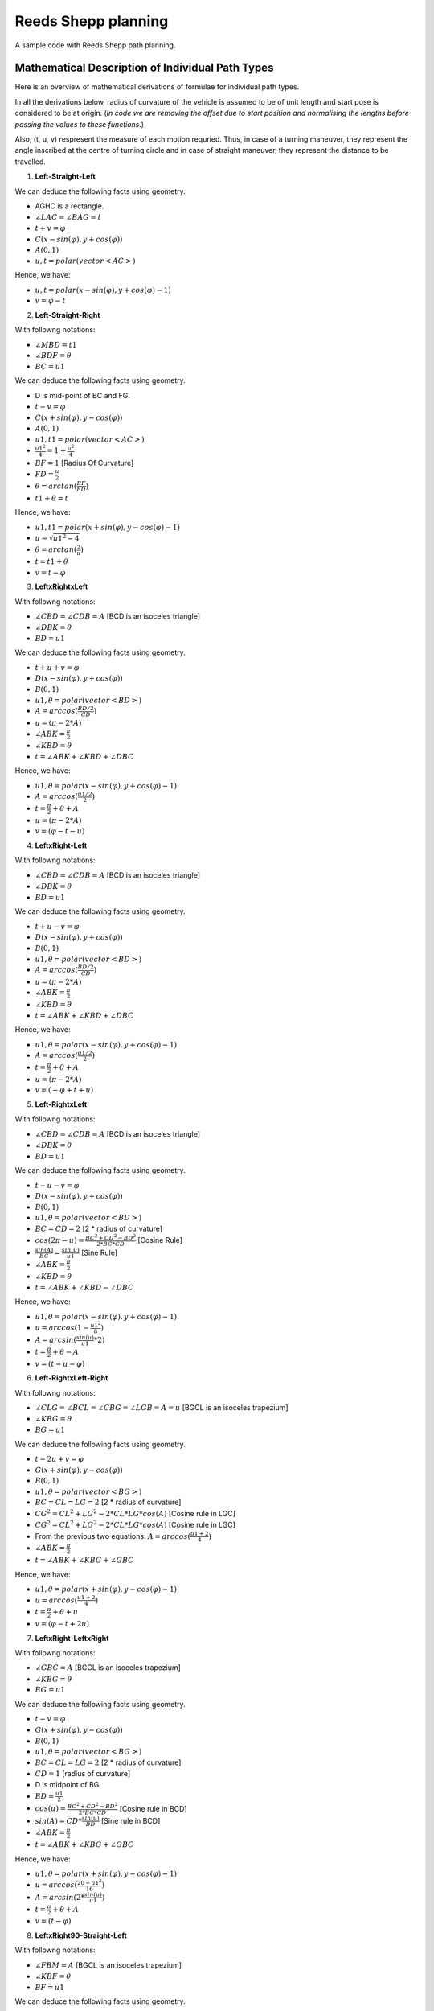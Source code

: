 Reeds Shepp planning
--------------------

A sample code with Reeds Shepp path planning.

.. image:: https://github.com/AtsushiSakai/PythonRoboticsGifs/raw/master/PathPlanning/ReedsSheppPath/animation.gif?raw=true

Mathematical Description of Individual Path Types
=================================================
Here is an overview of mathematical derivations of formulae for individual path types.

In all the derivations below, radius of curvature of the vehicle is assumed to be of unit length and start pose is considered to be at origin.  (*In code we are removing the offset due to start position and normalising the lengths before passing the values to these functions.*)

Also, (t, u, v) respresent the measure of each motion requried. Thus, in case of a turning maneuver, they represent the angle inscribed at the centre of turning circle and in case of straight maneuver, they represent the distance to be travelled. 

1. **Left-Straight-Left**

.. image:: LSL.png

We can deduce the following facts using geometry.

- AGHC is a rectangle.
- :math:`∠LAC = ∠BAG = t`
- :math:`t + v = φ`
- :math:`C(x - sin(φ), y + cos(φ))`
- :math:`A(0, 1)`
- :math:`u, t = polar(vector<AC>)`

Hence, we have:

- :math:`u, t = polar(x - sin(φ), y + cos(φ) - 1)`
- :math:`v = φ - t`


2. **Left-Straight-Right**

.. image:: LSR.png

With followng notations:

- :math:`∠MBD = t1`
- :math:`∠BDF = θ`
- :math:`BC = u1`

We can deduce the following facts using geometry.

- D is mid-point of BC and FG.
- :math:`t - v = φ`
- :math:`C(x + sin(φ), y - cos(φ))`
- :math:`A(0, 1)`
- :math:`u1, t1 = polar(vector<AC>)`
- :math:`\frac{u1^2}{4} = 1 + \frac{u^2}{4}`
- :math:`BF = 1` [Radius Of Curvature]
- :math:`FD = \frac{u}{2}`
- :math:`θ = arctan(\frac{BF}{FD})`
- :math:`t1 + θ = t`

Hence, we have:

- :math:`u1, t1 = polar(x + sin(φ), y - cos(φ) - 1)`
- :math:`u = \sqrt{u1^2 - 4}`
- :math:`θ = arctan(\frac{2}{u})`
- :math:`t = t1 + θ`
- :math:`v = t - φ`

3. **LeftxRightxLeft**

.. image:: L_R_L.png

With followng notations:

- :math:`∠CBD = ∠CDB = A` [BCD is an isoceles triangle]
- :math:`∠DBK = θ`
- :math:`BD = u1`

We can deduce the following facts using geometry.

- :math:`t + u + v = φ`
- :math:`D(x - sin(φ), y + cos(φ))`
- :math:`B(0, 1)`
- :math:`u1, θ = polar(vector<BD>)`
- :math:`A = arccos(\frac{BD/2}{CD})`
- :math:`u = (π - 2*A)`
- :math:`∠ABK = \frac{π}{2}`
- :math:`∠KBD = θ`
- :math:`t = ∠ABK + ∠KBD + ∠DBC`

Hence, we have:

- :math:`u1, θ = polar(x - sin(φ), y + cos(φ) - 1)`
- :math:`A = arccos(\frac{u1/2}{2})`
- :math:`t = \frac{π}{2} + θ + A`
- :math:`u = (π - 2*A)`
- :math:`v = (φ - t - u)`

4. **LeftxRight-Left**

.. image:: L_RL.png

With followng notations:

- :math:`∠CBD = ∠CDB = A` [BCD is an isoceles triangle]
- :math:`∠DBK = θ`
- :math:`BD = u1`

We can deduce the following facts using geometry.

- :math:`t + u - v = φ`
- :math:`D(x - sin(φ), y + cos(φ))`
- :math:`B(0, 1)`
- :math:`u1, θ = polar(vector<BD>)`
- :math:`A = arccos(\frac{BD/2}{CD})`
- :math:`u = (π - 2*A)`
- :math:`∠ABK = \frac{π}{2}`
- :math:`∠KBD = θ`
- :math:`t = ∠ABK + ∠KBD + ∠DBC`

Hence, we have:

- :math:`u1, θ = polar(x - sin(φ), y + cos(φ) - 1)`
- :math:`A = arccos(\frac{u1/2}{2})`
- :math:`t = \frac{π}{2} + θ + A`
- :math:`u = (π - 2*A)`
- :math:`v = (-φ + t + u)`

5. **Left-RightxLeft**

.. image:: LR_L.png

With followng notations:

- :math:`∠CBD = ∠CDB = A` [BCD is an isoceles triangle]
- :math:`∠DBK = θ`
- :math:`BD = u1`

We can deduce the following facts using geometry.

- :math:`t - u - v = φ`
- :math:`D(x - sin(φ), y + cos(φ))`
- :math:`B(0, 1)`
- :math:`u1, θ = polar(vector<BD>)`
- :math:`BC = CD = 2` [2 * radius of curvature]
- :math:`cos(2π - u) = \frac{BC^2 + CD^2 - BD^2}{2 * BC * CD}` [Cosine Rule]
- :math:`\frac{sin(A)}{BC} = \frac{sin(u)}{u1}` [Sine Rule]
- :math:`∠ABK = \frac{π}{2}`
- :math:`∠KBD = θ`
- :math:`t = ∠ABK + ∠KBD - ∠DBC`

Hence, we have:

- :math:`u1, θ = polar(x - sin(φ), y + cos(φ) - 1)`
- :math:`u = arccos(1 - \frac{u1^2}{8})`
- :math:`A = arcsin(\frac{sin(u)}{u1}*2)`
- :math:`t = \frac{π}{2} + θ - A`
- :math:`v = (t - u - φ)`

6. **Left-RightxLeft-Right**

.. image:: LR_LR.png

With followng notations:

- :math:`∠CLG = ∠BCL = ∠CBG = ∠LGB = A = u` [BGCL is an isoceles trapezium]
- :math:`∠KBG = θ`
- :math:`BG = u1`

We can deduce the following facts using geometry.

- :math:`t - 2u + v = φ`
- :math:`G(x + sin(φ), y - cos(φ))`
- :math:`B(0, 1)`
- :math:`u1, θ = polar(vector<BG>)`
- :math:`BC = CL = LG = 2` [2 * radius of curvature]
- :math:`CG^2 = CL^2 + LG^2 - 2*CL*LG*cos(A)` [Cosine rule in LGC]
- :math:`CG^2 = CL^2 + LG^2 - 2*CL*LG*cos(A)` [Cosine rule in LGC]
- From the previous two equations: :math:`A = arccos(\frac{u1 + 2}{4})`
- :math:`∠ABK = \frac{π}{2}`
- :math:`t = ∠ABK + ∠KBG + ∠GBC`

Hence, we have:

- :math:`u1, θ = polar(x + sin(φ), y - cos(φ) - 1)`
- :math:`u = arccos(\frac{u1 + 2}{4})`
- :math:`t = \frac{π}{2} + θ + u`
- :math:`v = (φ - t + 2u)`

7. **LeftxRight-LeftxRight**

.. image:: L_RL_R.png

With followng notations:

- :math:`∠GBC = A` [BGCL is an isoceles trapezium]
- :math:`∠KBG = θ`
- :math:`BG = u1`

We can deduce the following facts using geometry.

- :math:`t - v = φ`
- :math:`G(x + sin(φ), y - cos(φ))`
- :math:`B(0, 1)`
- :math:`u1, θ = polar(vector<BG>)`
- :math:`BC = CL = LG = 2` [2 * radius of curvature]
- :math:`CD = 1` [radius of curvature]
- D is midpoint of BG
- :math:`BD = \frac{u1}{2}`
- :math:`cos(u) = \frac{BC^2 + CD^2 - BD^2}{2*BC*CD}` [Cosine rule in BCD]
- :math:`sin(A) = CD*\frac{sin(u)}{BD}` [Sine rule in BCD]
- :math:`∠ABK = \frac{π}{2}`
- :math:`t = ∠ABK + ∠KBG + ∠GBC`

Hence, we have:

- :math:`u1, θ = polar(x + sin(φ), y - cos(φ) - 1)`
- :math:`u = arccos(\frac{20 - u1^2}{16})`
- :math:`A = arcsin(2*\frac{sin(u)}{u1})`
- :math:`t = \frac{π}{2} + θ + A`
- :math:`v = (t - φ)`


8. **LeftxRight90-Straight-Left**

.. image:: L_R90SL.png

With followng notations:

- :math:`∠FBM = A` [BGCL is an isoceles trapezium]
- :math:`∠KBF = θ`
- :math:`BF = u1`

We can deduce the following facts using geometry.

- :math:`t + \frac{π}{2} - v = φ`
- :math:`F(x - sin(φ), y + cos(φ))`
- :math:`B(0, 1)`
- :math:`u1, θ = polar(vector<BF>)`
- :math:`BM = CB = 2` [2 * radius of curvature]
- :math:`MD = CD = 1` [CGDM is a rectangle]
- :math:`MC = GD = u` [CGDM is a rectangle]
- :math:`MF = MD + DF = 2`
- :math:`BM = \sqrt{BF^2 - MF^2}` [Pythagoras theorem on BFM]
- :math:`tan(A) = \frac{MF}{BM}`
- :math:`u = MC = BM - CB` 
- :math:`t = ∠ABK + ∠KBF + ∠FBC`

Hence, we have:

- :math:`u1, θ = polar(x - sin(φ), y + cos(φ) - 1)`
- :math:`u = arccos(\sqrt{u1^2 - 4} - 2)`
- :math:`A = arctan(\frac{2}{\sqrt{u1^2 - 4}})`
- :math:`t = \frac{π}{2} + θ + A`
- :math:`v = (t - φ + \frac{π}{2})`


9. **Left-Straight-Right90xLeft**

.. image:: LSR90_L.png

With followng notations:

- :math:`∠MBH = A` [BGCL is an isoceles trapezium]
- :math:`∠KBH = θ`
- :math:`BH = u1`

We can deduce the following facts using geometry.

- :math:`t - \frac{π}{2} - v = φ`
- :math:`H(x - sin(φ), y + cos(φ))`
- :math:`B(0, 1)`
- :math:`u1, θ = polar(vector<BH>)`
- :math:`GH = 2` [2 * radius of curvature]
- :math:`CM = DG = 1` [CGDM is a rectangle]
- :math:`CD = MG = u` [CGDM is a rectangle]
- :math:`BM = BC + CM = 2`
- :math:`MH = \sqrt{BH^2 - BM^2}` [Pythagoras theorem on BHM]
- :math:`tan(A) = \frac{HM}{BM}`
- :math:`u = MC = BM - CB` 
- :math:`t = ∠ABK + ∠KBH - ∠HBC`

Hence, we have:

- :math:`u1, θ = polar(x - sin(φ), y + cos(φ) - 1)`
- :math:`u = arccos(\sqrt{u1^2 - 4} - 2)`
- :math:`A = arctan(\frac{2}{\sqrt{u1^2 - 4}})`
- :math:`t = \frac{π}{2} + θ - A`
- :math:`v = (t - φ - \frac{π}{2})`


10. **LeftxRight90-Straight-Right**

.. image:: L_R90SR.png

With followng notations:

- :math:`∠KBG = θ`
- :math:`BG = u1`

We can deduce the following facts using geometry.

- :math:`t - \frac{π}{2} - v = φ`
- :math:`G(x + sin(φ), y - cos(φ))`
- :math:`B(0, 1)`
- :math:`u1, θ = polar(vector<BG>)`
- :math:`BD = 2` [2 * radius of curvature]
- :math:`DG = EF = u` [DGFE is a rectangle]
- :math:`DG = BG - BD = 2`
- :math:`∠ABK = \frac{π}{2}`
- :math:`t = ∠ABK + ∠KBG`

Hence, we have:

- :math:`u1, θ = polar(x + sin(φ), y - cos(φ) - 1)`
- :math:`u = u1 - 2`
- :math:`t = \frac{π}{2} + θ`
- :math:`v = (t - φ - \frac{π}{2})`


11. **Left-Straight-Left90xRight**

.. image:: LSL90xR.png

With followng notations:

- :math:`∠KBH = θ`
- :math:`BH = u1`

We can deduce the following facts using geometry.

- :math:`t + \frac{π}{2} + v = φ`
- :math:`H(x + sin(φ), y - cos(φ))`
- :math:`B(0, 1)`
- :math:`u1, θ = polar(vector<BH>)`
- :math:`GH = 2` [2 * radius of curvature]
- :math:`DC = BG = u` [DGBC is a rectangle]
- :math:`BG = BH - GH`
- :math:`∠ABC= ∠KBH`

Hence, we have:

- :math:`u1, θ = polar(x + sin(φ), y - cos(φ) - 1)`
- :math:`u = u1 - 2`
- :math:`t = θ`
- :math:`v = (φ - t - \frac{π}{2})`


12. **LeftxRight90-Straight-Left90xRight**

.. image:: L_R90SL90_R.png

With followng notations:

- :math:`∠KBH = θ`
- :math:`∠HBM = A`
- :math:`BH = u1`

We can deduce the following facts using geometry.

- :math:`t - v = φ`
- :math:`H(x + sin(φ), y - cos(φ))`
- :math:`B(0, 1)`
- :math:`u1, θ = polar(vector<BH>)`
- :math:`GF = ED = 1` [radius of curvature]
- :math:`BD = GH = 2` [2 * radius of curvature]
- :math:`FN = GH = 2` [ENMD is a rectangle]
- :math:`NH = GF = 1` [FNHG is a rectangle]
- :math:`MN = ED = 1` [ENMD is a rectangle]
- :math:`DO = EF = u` [DOFE is a rectangle]
- :math:`MH = MN + NH = 2`
- :math:`BM = \sqrt{BH^2 - MH^2}` [Pythagoras theorem on BHM]
- :math:`DO = BM - BD - OM`
- :math:`tan(A) = \frac{MH}{BM}`
- :math:`∠ABC = ∠ABK + ∠KBH + ∠HBM`

Hence, we have:

- :math:`u1, θ = polar(x + sin(φ), y - cos(φ) - 1)`
- :math:`u = /sqrt{u1^2 - 4} - 4`
- :math:`A = arctan(\frac{2}{u1^2 - 4})`
- :math:`t = \frac{π}{2} + θ + A`
- :math:`v = (t - φ)`


Ref:

-  `15.3.2 Reeds-Shepp
   Curves <http://planning.cs.uiuc.edu/node822.html>`__

-  `optimal paths for a car that goes both forwards and
   backwards <https://pdfs.semanticscholar.org/932e/c495b1d0018fd59dee12a0bf74434fac7af4.pdf>`__

-  `ghliu/pyReedsShepp: Implementation of Reeds Shepp
   curve. <https://github.com/ghliu/pyReedsShepp>`__
